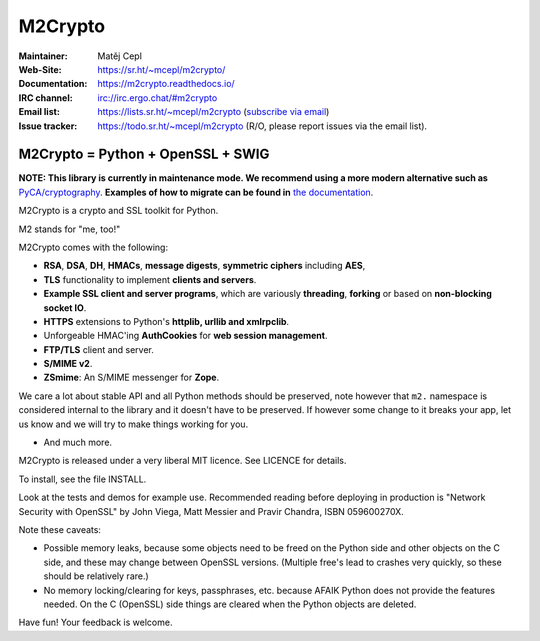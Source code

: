 ========
M2Crypto
========

:Maintainer: Matěj Cepl
:Web-Site: https://sr.ht/~mcepl/m2crypto/
:Documentation: https://m2crypto.readthedocs.io/
:IRC channel: irc://irc.ergo.chat/#m2crypto
:Email list: https://lists.sr.ht/~mcepl/m2crypto (`subscribe via email`_)
:Issue tracker: https://todo.sr.ht/~mcepl/m2crypto (R/O, please
                report issues via the email list).

M2Crypto = Python + OpenSSL + SWIG
----------------------------------

.. image:: https://builds.sr.ht/~mcepl.svg
   :target: https://builds.sr.ht/~mcepl?
   :alt: builds.sr.ht status

**NOTE: This library is currently in maintenance mode. We
recommend using a more modern alternative such as**
`PyCA/cryptography`_. **Examples of how to migrate can be found
in** `the documentation`_.

M2Crypto is a crypto and SSL toolkit for Python.

M2 stands for "me, too!"

M2Crypto comes with the following:

- **RSA**, **DSA**, **DH**, **HMACs**, **message digests**,
  **symmetric ciphers** including **AES**,

- **TLS** functionality to implement **clients and servers**.

- **Example SSL client and server programs**, which are variously
  **threading**, **forking** or based on **non-blocking socket IO**.

- **HTTPS** extensions to Python's **httplib, urllib and xmlrpclib**.

- Unforgeable HMAC'ing **AuthCookies** for **web session management**.

- **FTP/TLS** client and server.

- **S/MIME v2**.

- **ZSmime**: An S/MIME messenger for **Zope**.

We care a lot about stable API and all Python methods should be
preserved, note however that ``m2.`` namespace is considered internal to
the library and it doesn't have to be preserved. If however some change
to it breaks your app, let us know and we will try to make things
working for you.

- And much more.

M2Crypto is released under a very liberal MIT licence. See
LICENCE for details.

To install, see the file INSTALL.

Look at the tests and demos for example use. Recommended reading before
deploying in production is "Network Security with OpenSSL" by John Viega,
Matt Messier and Pravir Chandra, ISBN 059600270X.

Note these caveats:

- Possible memory leaks, because some objects need to be freed on the
  Python side and other objects on the C side, and these may change
  between OpenSSL versions. (Multiple free's lead to crashes very
  quickly, so these should be relatively rare.)

- No memory locking/clearing for keys, passphrases, etc. because AFAIK
  Python does not provide the features needed. On the C (OpenSSL) side
  things are cleared when the Python objects are deleted.

Have fun! Your feedback is welcome.

.. _`subscribe via email`:
   mailto:~mcepl/m2crypto+subscribe@lists.sr.ht

.. _`PyCA/cryptography`:
   https://cryptography.io/en/latest/

.. _`the documentation`:
   https://m2crypto.readthedocs.io/en/latest/howto.migration.html
